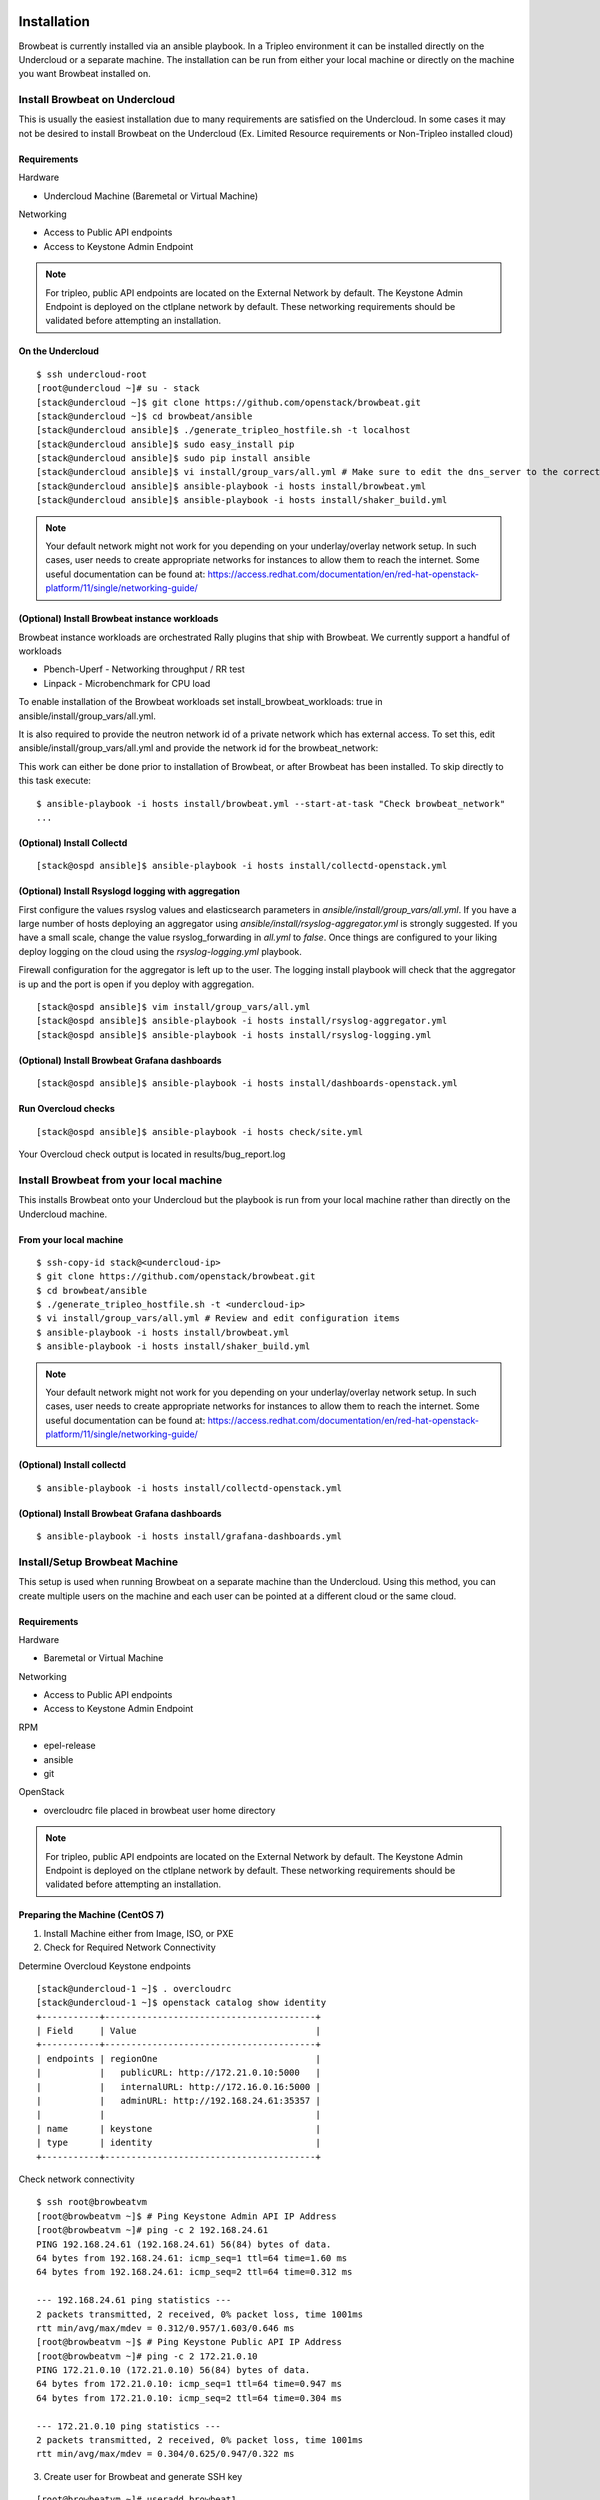 ============
Installation
============

Browbeat is currently installed via an ansible playbook.  In a Tripleo
environment it can be installed directly on the Undercloud or a separate
machine.  The installation can be run from either your local machine or
directly on the machine you want Browbeat installed on.

Install Browbeat on Undercloud
------------------------------

This is usually the easiest installation due to many requirements are satisfied
on the Undercloud. In some cases it may not be desired to install Browbeat on
the Undercloud (Ex. Limited Resource requirements or Non-Tripleo installed
cloud)

Requirements
~~~~~~~~~~~~

Hardware

* Undercloud Machine (Baremetal or Virtual Machine)

Networking

* Access to Public API endpoints
* Access to Keystone Admin Endpoint

.. note::  For tripleo, public API endpoints are located on the External
  Network by default. The Keystone Admin Endpoint is deployed on the ctlplane
  network by default.  These networking requirements should be validated before
  attempting an installation.

On the Undercloud
~~~~~~~~~~~~~~~~~

::

  $ ssh undercloud-root
  [root@undercloud ~]# su - stack
  [stack@undercloud ~]$ git clone https://github.com/openstack/browbeat.git
  [stack@undercloud ~]$ cd browbeat/ansible
  [stack@undercloud ansible]$ ./generate_tripleo_hostfile.sh -t localhost
  [stack@undercloud ansible]$ sudo easy_install pip
  [stack@undercloud ansible]$ sudo pip install ansible
  [stack@undercloud ansible]$ vi install/group_vars/all.yml # Make sure to edit the dns_server to the correct ip address
  [stack@undercloud ansible]$ ansible-playbook -i hosts install/browbeat.yml
  [stack@undercloud ansible]$ ansible-playbook -i hosts install/shaker_build.yml

.. note:: Your default network might not work for you depending on your
   underlay/overlay network setup. In such cases, user needs to create
   appropriate networks for instances to allow them to reach the
   internet. Some useful documentation can be found at:
   https://access.redhat.com/documentation/en/red-hat-openstack-platform/11/single/networking-guide/

(Optional) Install Browbeat instance workloads
~~~~~~~~~~~~~~~~~~~~~~~~~~~~~~~~~~~~~~~~~~~~~~~
Browbeat instance workloads are orchestrated Rally plugins that ship with Browbeat.
We currently support a handful of workloads

- Pbench-Uperf - Networking throughput / RR test
- Linpack - Microbenchmark for CPU load

To enable installation of the Browbeat workloads set install_browbeat_workloads: true in
ansible/install/group_vars/all.yml.

It is also required to provide the neutron network id of a private network which
has external access. To set this, edit ansible/install/group_vars/all.yml and
provide the network id for the browbeat_network:

This work can either be done prior to installation of Browbeat, or after Browbeat
has been installed. To skip directly to this task execute:

::

    $ ansible-playbook -i hosts install/browbeat.yml --start-at-task "Check browbeat_network"
    ...



(Optional) Install Collectd
~~~~~~~~~~~~~~~~~~~~~~~~~~~

::

  [stack@ospd ansible]$ ansible-playbook -i hosts install/collectd-openstack.yml

(Optional) Install Rsyslogd logging with aggregation
~~~~~~~~~~~~~~~~~~~~~~~~~~~

First configure the values rsyslog values and elasticsearch parameters in
`ansible/install/group_vars/all.yml`. If you have a large number of hosts
deploying an aggregator using `ansible/install/rsyslog-aggregator.yml`
is strongly suggested. If you have a small scale, change the value
rsyslog_forwarding in `all.yml` to `false`. Once things are configured
to your liking deploy logging on the cloud using the `rsyslog-logging.yml`
playbook.

Firewall configuration for the aggregator is left up to the user. The logging
install playbook will check that the aggregator is up and the port is open if
you deploy with aggregation.

::

  [stack@ospd ansible]$ vim install/group_vars/all.yml
  [stack@ospd ansible]$ ansible-playbook -i hosts install/rsyslog-aggregator.yml
  [stack@ospd ansible]$ ansible-playbook -i hosts install/rsyslog-logging.yml

(Optional) Install Browbeat Grafana dashboards
~~~~~~~~~~~~~~~~~~~~~~~~~~~~~~~~~~~~~~~~~~~~~~

::

  [stack@ospd ansible]$ ansible-playbook -i hosts install/dashboards-openstack.yml

Run Overcloud checks
~~~~~~~~~~~~~~~~~~~~

::

  [stack@ospd ansible]$ ansible-playbook -i hosts check/site.yml

Your Overcloud check output is located in results/bug_report.log

Install Browbeat from your local machine
----------------------------------------

This installs Browbeat onto your Undercloud but the playbook is run from your
local machine rather than directly on the Undercloud machine.

From your local machine
~~~~~~~~~~~~~~~~~~~~~~~

::

  $ ssh-copy-id stack@<undercloud-ip>
  $ git clone https://github.com/openstack/browbeat.git
  $ cd browbeat/ansible
  $ ./generate_tripleo_hostfile.sh -t <undercloud-ip>
  $ vi install/group_vars/all.yml # Review and edit configuration items
  $ ansible-playbook -i hosts install/browbeat.yml
  $ ansible-playbook -i hosts install/shaker_build.yml


.. note:: Your default network might not work for you depending on your
   underlay/overlay network setup. In such cases, user needs to create
   appropriate networks for instances to allow them to reach the
   internet. Some useful documentation can be found at:
   https://access.redhat.com/documentation/en/red-hat-openstack-platform/11/single/networking-guide/

(Optional) Install collectd
~~~~~~~~~~~~~~~~~~~~~~~~~~~

::

  $ ansible-playbook -i hosts install/collectd-openstack.yml

(Optional) Install Browbeat Grafana dashboards
~~~~~~~~~~~~~~~~~~~~~~~~~~~~~~~~~~~~~~~~~~~~~~

::

  $ ansible-playbook -i hosts install/grafana-dashboards.yml

Install/Setup Browbeat Machine
------------------------------

This setup is used when running Browbeat on a separate machine than the
Undercloud. Using this method, you can create multiple users on the machine
and each user can be pointed at a different cloud or the same cloud.

Requirements
~~~~~~~~~~~~

Hardware

* Baremetal or Virtual Machine

Networking

* Access to Public API endpoints
* Access to Keystone Admin Endpoint

RPM

* epel-release
* ansible
* git

OpenStack

* overcloudrc file placed in browbeat user home directory

.. note::  For tripleo, public API endpoints are located on the External
  Network by default. The Keystone Admin Endpoint is deployed on the ctlplane
  network by default.  These networking requirements should be validated before
  attempting an installation.

Preparing the Machine (CentOS 7)
~~~~~~~~~~~~~~~~~~~~~~~~~~~~~~~~

1. Install Machine either from Image, ISO, or PXE
2. Check for Required Network Connectivity

Determine Overcloud Keystone endpoints

::

  [stack@undercloud-1 ~]$ . overcloudrc
  [stack@undercloud-1 ~]$ openstack catalog show identity
  +-----------+----------------------------------------+
  | Field     | Value                                  |
  +-----------+----------------------------------------+
  | endpoints | regionOne                              |
  |           |   publicURL: http://172.21.0.10:5000   |
  |           |   internalURL: http://172.16.0.16:5000 |
  |           |   adminURL: http://192.168.24.61:35357 |
  |           |                                        |
  | name      | keystone                               |
  | type      | identity                               |
  +-----------+----------------------------------------+

Check network connectivity

::

  $ ssh root@browbeatvm
  [root@browbeatvm ~]$ # Ping Keystone Admin API IP Address
  [root@browbeatvm ~]# ping -c 2 192.168.24.61
  PING 192.168.24.61 (192.168.24.61) 56(84) bytes of data.
  64 bytes from 192.168.24.61: icmp_seq=1 ttl=64 time=1.60 ms
  64 bytes from 192.168.24.61: icmp_seq=2 ttl=64 time=0.312 ms

  --- 192.168.24.61 ping statistics ---
  2 packets transmitted, 2 received, 0% packet loss, time 1001ms
  rtt min/avg/max/mdev = 0.312/0.957/1.603/0.646 ms
  [root@browbeatvm ~]$ # Ping Keystone Public API IP Address
  [root@browbeatvm ~]# ping -c 2 172.21.0.10
  PING 172.21.0.10 (172.21.0.10) 56(84) bytes of data.
  64 bytes from 172.21.0.10: icmp_seq=1 ttl=64 time=0.947 ms
  64 bytes from 172.21.0.10: icmp_seq=2 ttl=64 time=0.304 ms

  --- 172.21.0.10 ping statistics ---
  2 packets transmitted, 2 received, 0% packet loss, time 1001ms
  rtt min/avg/max/mdev = 0.304/0.625/0.947/0.322 ms

3. Create user for Browbeat and generate SSH key

::

  [root@browbeatvm ~]# useradd browbeat1
  [root@browbeatvm ~]# passwd browbeat1
  Changing password for user browbeat1.
  New password:
  Retype new password:
  passwd: all authentication tokens updated successfully.
  [root@browbeatvm ~]# echo "browbeat1 ALL=(root) NOPASSWD:ALL" | tee -a /etc/sudoers.d/browbeat1; chmod 0440 /etc/sudoers.d/browbeat1
  browbeat1 ALL=(root) NOPASSWD:ALL
  [root@browbeatvm ~]# su - browbeat1
  [browbeat1@browbeatvm ~]$ ssh-keygen
  Generating public/private rsa key pair.
  Enter file in which to save the key (/home/browbeat1/.ssh/id_rsa):
  Enter passphrase (empty for no passphrase):
  Enter same passphrase again:
  Your identification has been saved in /home/browbeat1/.ssh/id_rsa.
  Your public key has been saved in /home/browbeat1/.ssh/id_rsa.pub.
  The key fingerprint is:
  c2:b2:f0:cd:ef:d2:2b:a8:9a:5a:bb:ca:ce:c1:8c:3b browbeat1@browbeatvm
  The key's randomart image is:
  +--[ RSA 2048]----+
  |                 |
  |                 |
  |                 |
  |     .           |
  |  . . o S        |
  |+  o = .         |
  |.+. o.o.         |
  |E+... o..        |
  |OB+o   ++.       |
  +-----------------+


4. Enable passwordless SSH into localhost and Undercloud then copy overcloudrc over to Browbeat VM

::

  [browbeat1@browbeatvm ansible]$ ssh-copy-id browbeat1@localhost
  /bin/ssh-copy-id: INFO: attempting to log in with the new key(s), to filter out any that are already installed
  /bin/ssh-copy-id: INFO: 1 key(s) remain to be installed -- if you are prompted now it is to install the new keys
  browbeat1@localhost's password:

  Number of key(s) added: 1

  Now try logging into the machine, with:   "ssh 'browbeat1@localhost'"
  and check to make sure that only the key(s) you wanted were added.

  [browbeat1@browbeatvm ~]$ ssh-copy-id stack@undercloud-1
  The authenticity of host 'undercloud-1 (undercloud-1)' can't be established.
  ECDSA key fingerprint is fa:3a:02:e8:8e:92:4d:a7:9c:90:68:6a:c2:eb:fe:e1.
  Are you sure you want to continue connecting (yes/no)? yes
  /bin/ssh-copy-id: INFO: attempting to log in with the new key(s), to filter out any that are already installed
  /bin/ssh-copy-id: INFO: 1 key(s) remain to be installed -- if you are prompted now it is to install the new keys
  stack@undercloud-1's password:

  Number of key(s) added: 1

  Now try logging into the machine, with:   "ssh 'stack@undercloud-1'"
  and check to make sure that only the key(s) you wanted were added.

  [browbeat1@browbeatvm ~]$ scp stack@undercloud-1:/home/stack/overcloudrc .
  overcloudrc                               100%  553     0.5KB/s   00:00

.. note::  In SSL environments, you must copy the certificate over and
  check that the "OS_CA_CERT" variable is set correctly to the copied
  certificate location

5. Install RPM requirements

::

  [browbeat1@browbeatvm ~]$ sudo yum install -y epel-release
  [browbeat1@browbeatvm ~]$ sudo yum install -y ansible git

6. Clone Browbeat

::

  [browbeatuser1@browbeat-vm ~]$ git clone https://github.com/openstack/browbeat.git
  Cloning into 'browbeat'...
  remote: Counting objects: 7425, done.
  remote: Compressing objects: 100% (15/15), done.
  remote: Total 7425 (delta 14), reused 12 (delta 12), pack-reused 7398
  Receiving objects: 100% (7425/7425), 5.23 MiB | 0 bytes/s, done.
  Resolving deltas: 100% (4280/4280), done.

7. Generate hosts, ssh-config, and retrieve heat-admin-id_rsa.

::

  [browbeat1@browbeatvm ~]$ cd browbeat/ansible/
  [browbeat1@browbeatvm ansible]$ ./generate_tripleo_hostfile.sh -t undercloud-1 --localhost
  ...
  [browbeat1@browbeatvm ansible]$ ls ssh-config hosts heat-admin-id_rsa
  heat-admin-id_rsa  hosts  ssh-config

Note use of "--localhost" to indicate the desire to install browbeat on the
localhost rather than the undercloud.

8. Edit installation variables

::

  [browbeat1@browbeatvm ansible]$ vi install/group_vars/all.yml

In this case, adjust browbeat_user, iptables_file and dns_server.  Each
environment is different and thus your configuration options will vary.

.. note::  If you require a proxy to get outside your network, you must
  configure http_proxy, https_proxy, no_proxy variables in the proxy_env
  dictionary in install/group_vars/all.yml

9. Run Browbeat install playbook

::

  [browbeat1@browbeatvm ansible]$ ansible-playbook -i hosts install/browbeat.yml

10. Setup browbeat-config.yaml and test run Rally against cloud

::

  [browbeat1@browbeatvm ansible]$ cd ..
  [browbeat1@browbeatvm browbeat]$ vi browbeat-config.yaml
  [browbeat1@browbeatvm browbeat]$ . .browbeat-venv/bin/activate
  (browbeat-venv) [browbeat1@browbeatvm browbeat]$ python browbeat.py rally

11. Build Shaker image

::

  [browbeatuser1@browbeat-vm ~]$ ansible-playbook -i hosts install/shaker_build.yml

.. note:: Your default network might not work for you depending on your
   underlay/overlay network setup. In such cases, user needs to create
   appropriate networks for instances to allow them to reach the
   internet. Some useful documentation can be found at:
   https://access.redhat.com/documentation/en/red-hat-openstack-platform/11/single/networking-guide/

(Optional) Install collectd
~~~~~~~~~~~~~~~~~~~~~~~~~~~

::

  [browbeatuser1@browbeat-vm ~]$ ansible-playbook -i hosts install/collectd-openstack.yml

(Optional) Install Browbeat Grafana dashboards
~~~~~~~~~~~~~~~~~~~~~~~~~~~~~~~~~~~~~~~~~~~~~~

::

  [browbeatuser1@browbeat-vm ~]$ ansible-playbook -i hosts install/grafana-dashboards.yml


Considerations for additional Browbeat Installs
~~~~~~~~~~~~~~~~~~~~~~~~~~~~~~~~~~~~~~~~~~~~~~~

If it is desired to run Browbeat against multiple clouds from the same machine.
It is recommended to create a second user (Ex. browbeat2) and repeat above
instructions.  In order to expose the second user's Browbeat results via httpd,
change the port (Variable browbeat_results_port) and thus each user's results
will be available via http on different ports.

.. note::  Keep in mind that running multiple sets of control plane workloads
  from multiple Browbeat users at the same time will introduce variation into
  resulting performance data if the machine on which Browbeat is installed is
  resource constrained.

Using Keystone Public Endpoint
------------------------------

If your Browbeat installation can not reach the Keystone Admin API endpoint due
to the networking, you can use Keystone V3 options.  In your overcloudrc or rc
file you can add the following environment variables.

::

  export OS_IDENTITY_API_VERSION=3
  export OS_INTERFACE=public

Uploading Images to the overcloud
---------------------------------

Browbeat by default uploads CentOS and CirrOS images to the cloud for use in
Rally and other workloads. It is recommended to upload RAW images if using ceph
and hence the convert_to_raw  variable must be set to true as shown below in
ansible/install/group_vars/all.yml. The default is false.

::

  images:
    centos7:
      name: centos7
      url: http://cloud.centos.org/centos/7/images/CentOS-7-x86_64-GenericCloud.qcow2
      type: qcow2
      convert_to_raw: true

==================================
Additional Components Installation
==================================

Install Monitoring Host (Carbon/Graphite/Grafana)
-------------------------------------------------

A monitoring host exposes System and Application performance metrics to the
Browbeat user via Grafana.  It helps expose what may be causing your bottleneck
when you encounter a performance issue.

Prerequisites
~~~~~~~~~~~~~

Hardware

* Baremetal or Virtual Machine
* SSD storage

Operating System

* RHEL 7
* CentOS 7

Repos

* Red Hat Enterprise Linux 7Server - x86_64 - Server
* Red Hat Enterprise Linux 7Server - x86_64 - Server Optional

RPM

* epel-release
* ansible
* git

Installation
~~~~~~~~~~~~

1. Deploy machine (RHEL7 is used in this example)
2. Install RPMS

::

  [root@dhcp23-93 ~]# yum install -y https://download.fedoraproject.org/pub/epel/epel-release-latest-7.noarch.rpm
  ...
  [root@dhcp23-93 ~]# yum install -y ansible git

3. Clone Browbeat

::

  [root@dhcp23-93 ~]# git clone https://github.com/openstack/browbeat.git
  Cloning into 'browbeat'...
  remote: Counting objects: 7533, done.
  remote: Compressing objects: 100% (38/38), done.
  remote: Total 7533 (delta 30), reused 36 (delta 23), pack-reused 7469
  Receiving objects: 100% (7533/7533), 5.26 MiB | 5.79 MiB/s, done.
  Resolving deltas: 100% (4330/4330), done.

4. Add a hosts file into ansible directory

::

  [root@dhcp23-93 ~]# cd browbeat/ansible/
  [root@dhcp23-93 ansible]# vi hosts

Content of hosts file should be following

::

  [graphite]
  localhost

  [grafana]
  localhost

5. Setup SSH config, SSH key and exchange for Ansible

::

  [root@dhcp23-93 ansible]# touch ssh-config
  [root@dhcp23-93 ansible]# ssh-keygen
  Generating public/private rsa key pair.
  ...
  [root@dhcp23-93 ansible]# ssh-copy-id root@localhost
  ...

6. Edit install variables

::

  [root@dhcp23-93 ansible]# vi install/group_vars/all.yml

Depending on the environment you may need to edit more than just the following
variables - graphite_host and grafana_host

.. note::  If you require a proxy to get outside your network, you must
  configure http_proxy, https_proxy, no_proxy variables in the proxy_env
  dictionary in install/group_vars/all.yml

7. Install Carbon and Graphite via Ansible playbook

::

  [root@dhcp23-93 ansible]# ansible-playbook -i hosts install/graphite.yml
  ...

8. Install Grafana via Ansible playbook

::

  [root@dhcp23-93 ansible]# ansible-playbook -i hosts install/grafana.yml
  ...

9. Install Grafana dashboards via Ansible playbook

::

  [root@dhcp23-93 ansible]# ansible-playbook -i hosts install/grafana-dashboards.yml -e 'cloud_dashboards=false'
  ...

10. (Optional) Monitor the Monitor Host

::

  [root@dhcp23-93 ansible]# ansible-playbook -i hosts install/collectd-generic.yml --tags graphite
  ...

Now navigate to http://monitoring-host-address:3000 to verify Grafana is
installed, the Graphite data source exists and custom dashboards are uploaded.

You can now point other clouds at this host in order to view System and
Application performance metrics.  Depending on the number of clouds and
machines pointed at your monitoring server, you may need to add more disk IO
capacity, disk storage or carbon-cache+carbon-relay processes depending
entirely on the number of metrics and your environments capacity.  There is a
Graphite dashboard included and it is recommended to install collectd on your
monitoring host such that you can see if you hit resource issues with your
monitoring host.


Install ELK Host (ElasticSearch/LogStash/Kibana)
-------------------------------------------------

An ELK server allows you to publish resulting benchmark data into ElasticSearch
which allows you to build querys and dashboards to examine your benchmarking
result data over various metadata points.

Prerequisites
~~~~~~~~~~~~~

Hardware

* Baremetal or Virtual Machine

Operating System

* RHEL 7
* CentOS 7

Repos

* Red Hat Enterprise Linux 7Server - x86_64 - Server
* Red Hat Enterprise Linux 7Server - x86_64 - Server Optional

RPM

* epel-release
* ansible
* git

Installation
~~~~~~~~~~~~

1. Deploy machine (RHEL7 is used in this example)
2. Install RPMS

::

  [root@dhcp23-93 ~]# yum install -y https://download.fedoraproject.org/pub/epel/epel-release-latest-7.noarch.rpm
  ...
  [root@dhcp23-93 ~]# yum install -y ansible git

3. Clone Browbeat

::

  [root@dhcp23-93 ~]# git clone https://github.com/openstack/browbeat.git
  Cloning into 'browbeat'...
  remote: Counting objects: 7533, done.
  remote: Compressing objects: 100% (38/38), done.
  remote: Total 7533 (delta 30), reused 36 (delta 23), pack-reused 7469
  Receiving objects: 100% (7533/7533), 5.26 MiB | 5.79 MiB/s, done.
  Resolving deltas: 100% (4330/4330), done.

4. Add a hosts file into ansible directory

::

  [root@dhcp23-93 ~]# cd browbeat/ansible/
  [root@dhcp23-93 ansible]# vi hosts

Content of hosts file should be following

::

  [elk]
  localhost


5. Setup SSH config, SSH key and exchange for Ansible

::

  [root@dhcp23-93 ansible]# touch ssh-config
  [root@dhcp23-93 ansible]# ssh-keygen
  Generating public/private rsa key pair.
  ...
  [root@dhcp23-93 ansible]# ssh-copy-id root@localhost
  ...

6. Edit install variables

::

  [root@dhcp23-93 ansible]# vi install/group_vars/all.yml

Depending on the environment you may need to edit more than just the following
variables - es_ip

If you are deploying using a machine that is not an OSP undercloud, be sure to edit
the home_dir/browbeat_path to match its actual path.

.. note::  If you require a proxy to get outside your network, you must
  configure http_proxy, https_proxy, no_proxy variables in the proxy_env
  dictionary in install/group_vars/all.yml

7. Install ELK via Ansible playbook

::

  [root@dhcp23-93 ansible]# ansible-playbook -i hosts install/elk.yml
  ...

8. Install Kibana Visualizations via Ansible playbook

::

  [root@dhcp23-93 ansible]# ansible-playbook -i hosts install/kibana-visuals.yml
  ...

Now navigate to http://elk-host-address to verify Kibana is
installed and custom visualizations are uploaded.
